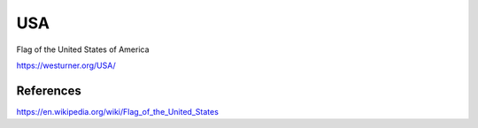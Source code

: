 USA
====
Flag of the United States of America

https://westurner.org/USA/


References
-----------
https://en.wikipedia.org/wiki/Flag_of_the_United_States
